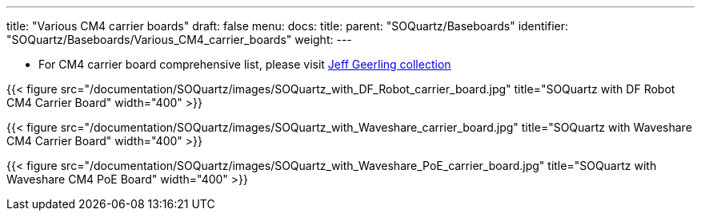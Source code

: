 ---
title: "Various CM4 carrier boards"
draft: false
menu:
  docs:
    title:
    parent: "SOQuartz/Baseboards"
    identifier: "SOQuartz/Baseboards/Various_CM4_carrier_boards"
    weight: 
---

* For CM4 carrier board comprehensive list, please visit https://pipci.jeffgeerling.com/boards_cm[Jeff Geerling collection]

{{< figure src="/documentation/SOQuartz/images/SOQuartz_with_DF_Robot_carrier_board.jpg" title="SOQuartz with DF Robot CM4 Carrier Board" width="400" >}}

{{< figure src="/documentation/SOQuartz/images/SOQuartz_with_Waveshare_carrier_board.jpg" title="SOQuartz with Waveshare CM4 Carrier Board" width="400" >}}

{{< figure src="/documentation/SOQuartz/images/SOQuartz_with_Waveshare_PoE_carrier_board.jpg" title="SOQuartz with Waveshare CM4 PoE Board" width="400" >}}

